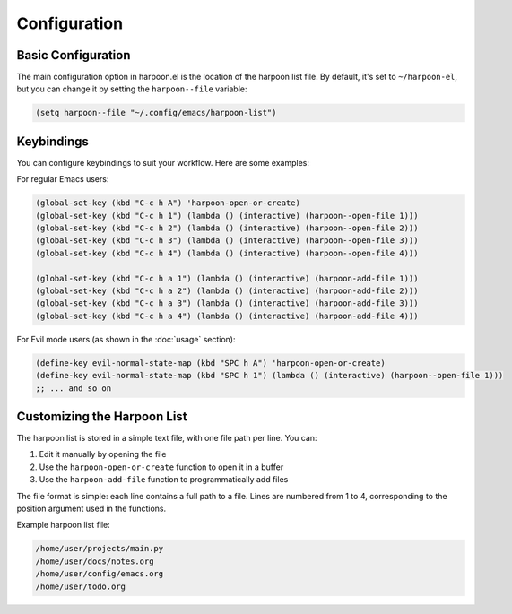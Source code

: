 Configuration
=============

Basic Configuration
-----------------

The main configuration option in harpoon.el is the location of the harpoon list file. By default, it's set to ``~/harpoon-el``, but you can change it by setting the ``harpoon--file`` variable:

.. code-block:: elisp

   (setq harpoon--file "~/.config/emacs/harpoon-list")

Keybindings
----------

You can configure keybindings to suit your workflow. Here are some examples:

For regular Emacs users:

.. code-block:: elisp

   (global-set-key (kbd "C-c h A") 'harpoon-open-or-create)
   (global-set-key (kbd "C-c h 1") (lambda () (interactive) (harpoon--open-file 1)))
   (global-set-key (kbd "C-c h 2") (lambda () (interactive) (harpoon--open-file 2)))
   (global-set-key (kbd "C-c h 3") (lambda () (interactive) (harpoon--open-file 3)))
   (global-set-key (kbd "C-c h 4") (lambda () (interactive) (harpoon--open-file 4)))
   
   (global-set-key (kbd "C-c h a 1") (lambda () (interactive) (harpoon-add-file 1)))
   (global-set-key (kbd "C-c h a 2") (lambda () (interactive) (harpoon-add-file 2)))
   (global-set-key (kbd "C-c h a 3") (lambda () (interactive) (harpoon-add-file 3)))
   (global-set-key (kbd "C-c h a 4") (lambda () (interactive) (harpoon-add-file 4)))

For Evil mode users (as shown in the :doc:`usage` section):

.. code-block:: elisp

   (define-key evil-normal-state-map (kbd "SPC h A") 'harpoon-open-or-create)
   (define-key evil-normal-state-map (kbd "SPC h 1") (lambda () (interactive) (harpoon--open-file 1)))
   ;; ... and so on

Customizing the Harpoon List
--------------------------

The harpoon list is stored in a simple text file, with one file path per line. You can:

1. Edit it manually by opening the file
2. Use the ``harpoon-open-or-create`` function to open it in a buffer
3. Use the ``harpoon-add-file`` function to programmatically add files

The file format is simple: each line contains a full path to a file. Lines are numbered from 1 to 4, corresponding to the position argument used in the functions.

Example harpoon list file:

.. code-block:: text

   /home/user/projects/main.py
   /home/user/docs/notes.org
   /home/user/config/emacs.org
   /home/user/todo.org 